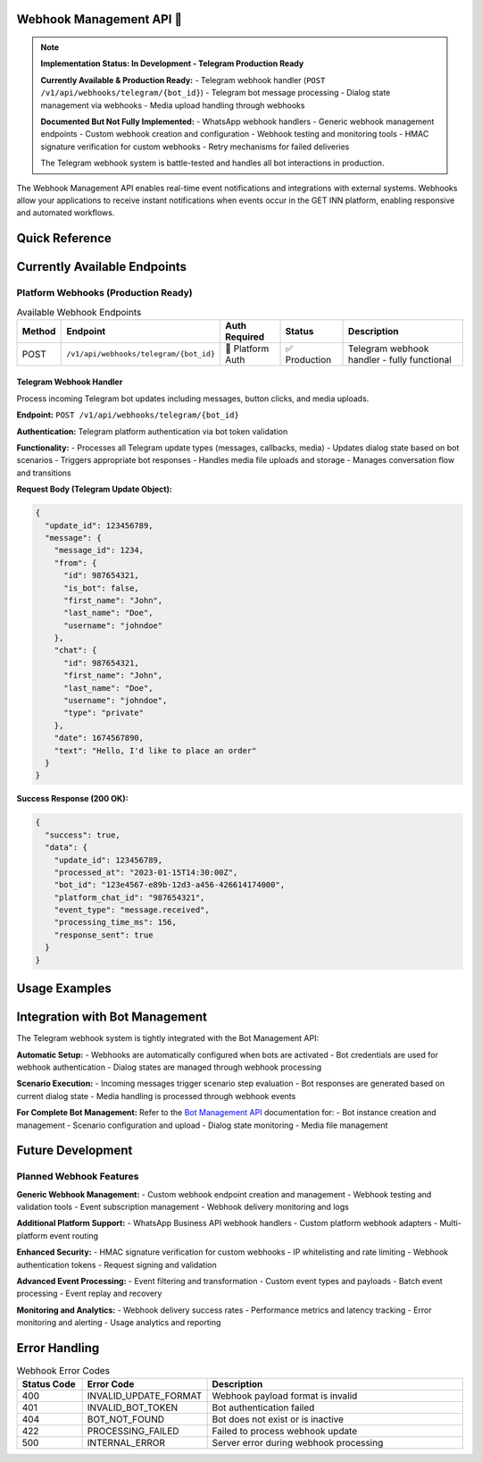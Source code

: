 Webhook Management API 🚧
====================

.. note::
   **Implementation Status: In Development - Telegram Production Ready**
   
   **Currently Available & Production Ready:**
   - Telegram webhook handler (``POST /v1/api/webhooks/telegram/{bot_id}``)
   - Telegram bot message processing
   - Dialog state management via webhooks
   - Media upload handling through webhooks
   
   **Documented But Not Fully Implemented:**
   - WhatsApp webhook handlers
   - Generic webhook management endpoints
   - Custom webhook creation and configuration
   - Webhook testing and monitoring tools
   - HMAC signature verification for custom webhooks
   - Retry mechanisms for failed deliveries
   
   The Telegram webhook system is battle-tested and handles all bot interactions in production.

The Webhook Management API enables real-time event notifications and integrations with external systems. Webhooks allow your applications to receive instant notifications when events occur in the GET INN platform, enabling responsive and automated workflows.

.. grid:: 3
   :gutter: 2

   .. grid-item-card:: 🔗 Telegram Webhooks ✅
      :class-header: bg-primary text-white
      
      Production-ready Telegram webhook processing for bot interactions.
      
      **Features:**
      
      - Real-time message processing
      - Dialog state management
      - Media file handling
      - Automatic bot responses
      
   .. grid-item-card:: 📨 Event Processing
      :class-header: bg-success text-white
      
      Process and route incoming webhook events with intelligent handling.
      
      **Features:**
      
      - Event validation (basic)
      - Message routing (Telegram)
      - Dialog updates (Telegram)
      - Response generation (planned)
      
   .. grid-item-card:: 🛡️ Security & Reliability
      :class-header: bg-info text-white
      
      Basic security and reliability for webhook processing.
      
      **Security:**
      
      - Platform authentication (Telegram)
      - Bot ID validation
      - Basic request validation
      - Error handling (planned)

Quick Reference
===============

.. tabs::

   .. tab:: Available Endpoints

      .. code-block:: text

         # Platform Webhooks (Production Ready)
         POST   /v1/api/webhooks/telegram/{bot_id}

   .. tab:: Event Types

      **Current Bot Events:**
      - Message received from user
      - Button/keyboard interactions
      - Media files uploaded
      - Dialog state changes
      
      **Planned System Events:**
      - Order events (planned)
      - Menu updates (planned)
      - Integration sync events (planned)

   .. tab:: Security

      **Current Webhook Security:**
      
      - Telegram platform authentication
      - Bot ID validation and authorization
      - Request format validation
      - Basic error handling

Currently Available Endpoints
=============================

Platform Webhooks (Production Ready)
------------------------------------

.. list-table:: Available Webhook Endpoints
   :header-rows: 1
   :widths: 10 25 15 15 35

   * - Method
     - Endpoint
     - Auth Required
     - Status
     - Description
   * - POST
     - ``/v1/api/webhooks/telegram/{bot_id}``
     - 🔐 Platform Auth
     - ✅ Production
     - Telegram webhook handler - fully functional

Telegram Webhook Handler
~~~~~~~~~~~~~~~~~~~~~~~~

Process incoming Telegram bot updates including messages, button clicks, and media uploads.

**Endpoint:** ``POST /v1/api/webhooks/telegram/{bot_id}``

**Authentication:** Telegram platform authentication via bot token validation

**Functionality:**
- Processes all Telegram update types (messages, callbacks, media)
- Updates dialog state based on bot scenarios
- Triggers appropriate bot responses
- Handles media file uploads and storage
- Manages conversation flow and transitions

**Request Body (Telegram Update Object):**

.. code-block:: json

   {
     "update_id": 123456789,
     "message": {
       "message_id": 1234,
       "from": {
         "id": 987654321,
         "is_bot": false,
         "first_name": "John",
         "last_name": "Doe",
         "username": "johndoe"
       },
       "chat": {
         "id": 987654321,
         "first_name": "John",
         "last_name": "Doe",
         "username": "johndoe",
         "type": "private"
       },
       "date": 1674567890,
       "text": "Hello, I'd like to place an order"
     }
   }

**Success Response (200 OK):**

.. code-block:: json

   {
     "success": true,
     "data": {
       "update_id": 123456789,
       "processed_at": "2023-01-15T14:30:00Z",
       "bot_id": "123e4567-e89b-12d3-a456-426614174000",
       "platform_chat_id": "987654321",
       "event_type": "message.received",
       "processing_time_ms": 156,
       "response_sent": true
     }
   }

Usage Examples
==============

.. tabs::

   .. tab:: Telegram Configuration

      .. code-block:: bash

         # Set up Telegram webhook (done automatically by platform)
         # The platform configures this webhook URL with Telegram:
         # https://api.getinn.com/v1/api/webhooks/telegram/{bot_id}

         # Telegram will POST updates to this endpoint
         # No manual configuration required - handled by bot management system

   .. tab:: Response Handling

      The webhook automatically processes incoming updates:

      .. code-block:: json

         {
           "webhook_url": "https://api.getinn.com/v1/api/webhooks/telegram/bot-uuid",
           "processing": {
             "message_received": "Dialog state updated automatically",
             "response_generated": "Based on current scenario step",
             "next_action": "Determined by bot scenario logic"
           }
         }

Integration with Bot Management
===============================

The Telegram webhook system is tightly integrated with the Bot Management API:

**Automatic Setup:**
- Webhooks are automatically configured when bots are activated
- Bot credentials are used for webhook authentication
- Dialog states are managed through webhook processing

**Scenario Execution:**
- Incoming messages trigger scenario step evaluation
- Bot responses are generated based on current dialog state
- Media handling is processed through webhook events

**For Complete Bot Management:**
Refer to the `Bot Management API <bot-management.html>`_ documentation for:
- Bot instance creation and management
- Scenario configuration and upload
- Dialog state monitoring
- Media file management

Future Development
==================

Planned Webhook Features
------------------------

**Generic Webhook Management:**
- Custom webhook endpoint creation and management
- Webhook testing and validation tools
- Event subscription management
- Webhook delivery monitoring and logs

**Additional Platform Support:**
- WhatsApp Business API webhook handlers
- Custom platform webhook adapters
- Multi-platform event routing

**Enhanced Security:**
- HMAC signature verification for custom webhooks
- IP whitelisting and rate limiting
- Webhook authentication tokens
- Request signing and validation

**Advanced Event Processing:**
- Event filtering and transformation
- Custom event types and payloads
- Batch event processing
- Event replay and recovery

**Monitoring and Analytics:**
- Webhook delivery success rates
- Performance metrics and latency tracking
- Error monitoring and alerting
- Usage analytics and reporting

Error Handling
==============

.. list-table:: Webhook Error Codes
   :header-rows: 1
   :widths: 15 25 60

   * - Status Code
     - Error Code
     - Description
   * - 400
     - INVALID_UPDATE_FORMAT
     - Webhook payload format is invalid
   * - 401
     - INVALID_BOT_TOKEN
     - Bot authentication failed
   * - 404
     - BOT_NOT_FOUND
     - Bot does not exist or is inactive
   * - 422
     - PROCESSING_FAILED
     - Failed to process webhook update
   * - 500
     - INTERNAL_ERROR
     - Server error during webhook processing